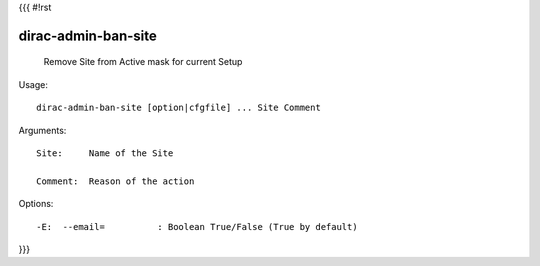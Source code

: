 {{{
#!rst

dirac-admin-ban-site
@@@@@@@@@@@@@@@@@@@@@@@@@

  Remove Site from Active mask for current Setup

Usage::

  dirac-admin-ban-site [option|cfgfile] ... Site Comment

Arguments::

  Site:     Name of the Site

  Comment:  Reason of the action 

 

Options::

  -E:  --email=          : Boolean True/False (True by default) 
}}}
